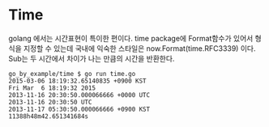 
* Time

golang 에서는 시간표현이 특이한 편이다.
time package에 Format함수가 있어서 형식을 지정할 수 있는데
국내에 익숙한 스타일은 now.Format(time.RFC3339) 이다.
Sub는 두 시간에서 차이가 나는 만큼의 시간을 반환한다.

#+BEGIN_EXAMPLE
go_by_example/time $ go run time.go 
2015-03-06 18:19:32.65140835 +0900 KST
Fri Mar  6 18:19:32 2015
2013-11-16 20:30:50.000066666 +0000 UTC
2013-11-16 20:30:50 UTC
2013-11-17 05:30:50.000066666 +0900 KST
11388h48m42.651341684s
#+END_EXAMPLE
